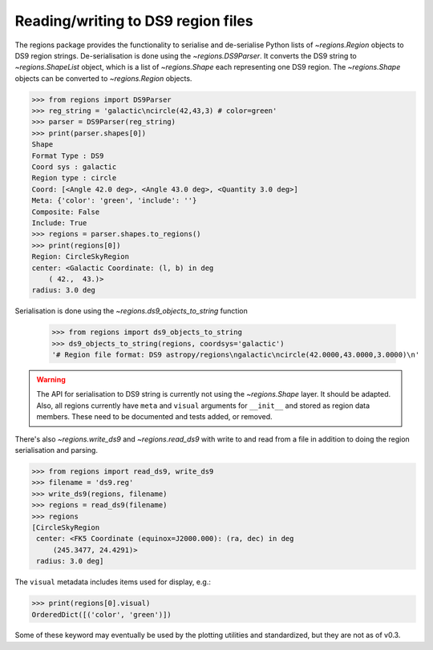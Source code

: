 .. _gs-ds9:

Reading/writing to DS9 region files
===================================

The regions package provides the functionality to serialise and de-serialise
Python lists of `~regions.Region` objects to DS9 region strings.
De-serialisation is done using  the `~regions.DS9Parser`. It converts the DS9
string to `~regions.ShapeList` object, which is a list of `~regions.Shape` each
representing one DS9 region. The `~regions.Shape` objects can be converted to
`~regions.Region` objects.

.. code-block:: python

    >>> from regions import DS9Parser
    >>> reg_string = 'galactic\ncircle(42,43,3) # color=green'
    >>> parser = DS9Parser(reg_string)
    >>> print(parser.shapes[0])
    Shape
    Format Type : DS9
    Coord sys : galactic
    Region type : circle
    Coord: [<Angle 42.0 deg>, <Angle 43.0 deg>, <Quantity 3.0 deg>]
    Meta: {'color': 'green', 'include': ''}
    Composite: False
    Include: True
    >>> regions = parser.shapes.to_regions()
    >>> print(regions[0])
    Region: CircleSkyRegion
    center: <Galactic Coordinate: (l, b) in deg
        ( 42.,  43.)>
    radius: 3.0 deg

Serialisation is done using the `~regions.ds9_objects_to_string` function

    >>> from regions import ds9_objects_to_string
    >>> ds9_objects_to_string(regions, coordsys='galactic')
    '# Region file format: DS9 astropy/regions\ngalactic\ncircle(42.0000,43.0000,3.0000)\n'

.. warning::

    The API for serialisation to DS9 string is currently not using the
    `~regions.Shape` layer. It should be adapted.  Also, all regions currently
    have ``meta`` and ``visual`` arguments for ``__init__`` and stored as
    region data members. These need to be documented and tests added, or
    removed.

There's also `~regions.write_ds9` and `~regions.read_ds9` with write to and
read from a file in addition to doing the region serialisation and parsing.

.. code-block:: python

    >>> from regions import read_ds9, write_ds9
    >>> filename = 'ds9.reg'
    >>> write_ds9(regions, filename)
    >>> regions = read_ds9(filename)
    >>> regions
    [CircleSkyRegion
     center: <FK5 Coordinate (equinox=J2000.000): (ra, dec) in deg
         (245.3477, 24.4291)>
     radius: 3.0 deg]

The ``visual`` metadata includes items used for display, e.g.:

.. code-block:: python

    >>> print(regions[0].visual)
    OrderedDict([('color', 'green')])

Some of these keyword may eventually be used by the plotting utilities and
standardized, but they are not as of v0.3.
